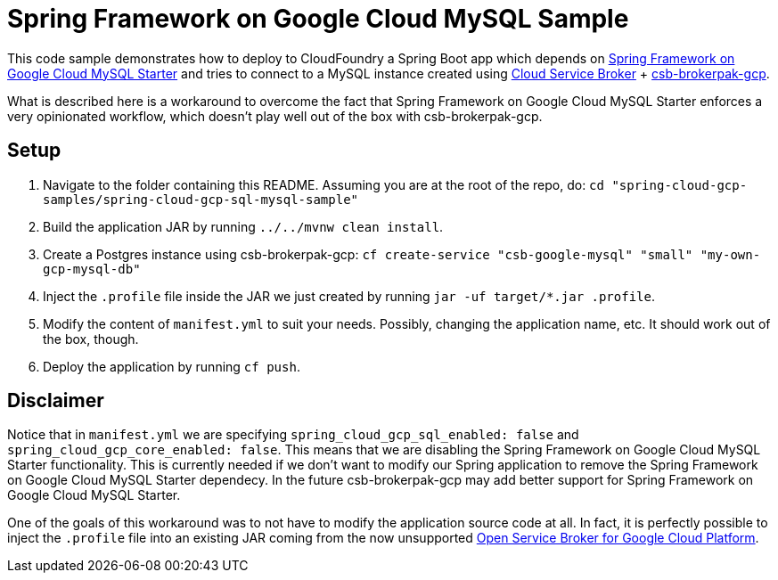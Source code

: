 = Spring Framework on Google Cloud MySQL Sample

This code sample demonstrates how to deploy to CloudFoundry a Spring Boot app which depends on link:../../spring-cloud-gcp-starters/spring-cloud-gcp-starter-sql-mysql[Spring Framework on Google Cloud MySQL Starter] and tries to connect to a MySQL instance created using https://github.com/cloudfoundry/cloud-service-broker[Cloud Service Broker] + https://github.com/cloudfoundry/csb-brokerpak-gcp[csb-brokerpak-gcp].

What is described here is a workaround to overcome the fact that Spring Framework on Google Cloud MySQL Starter enforces a very opinionated workflow, which doesn't play well out of the box with csb-brokerpak-gcp.

== Setup

1. Navigate to the folder containing this README. Assuming you are at the root of the repo, do: `cd "spring-cloud-gcp-samples/spring-cloud-gcp-sql-mysql-sample"`

2. Build the application JAR by running `../../mvnw clean install`.

3. Create a Postgres instance using csb-brokerpak-gcp: `cf create-service "csb-google-mysql" "small" "my-own-gcp-mysql-db"`

4. Inject the `.profile` file inside the JAR we just created by running `jar -uf target/*.jar .profile`.

5. Modify the content of `manifest.yml` to suit your needs. Possibly, changing the application name, etc. It should work out of the box, though.

6. Deploy the application by running `cf push`.

== Disclaimer

Notice that in `manifest.yml` we are specifying `spring_cloud_gcp_sql_enabled: false` and `spring_cloud_gcp_core_enabled: false`.
This means that we are disabling the Spring Framework on Google Cloud MySQL Starter functionality.
This is currently needed if we don't want to modify our Spring application to remove the Spring Framework on Google Cloud MySQL Starter dependecy.
In the future csb-brokerpak-gcp may add better support for Spring Framework on Google Cloud MySQL Starter.

One of the goals of this workaround was to not have to modify the application source code at all.
In fact, it is perfectly possible to inject the `.profile` file into an existing JAR coming from
the now unsupported https://github.com/GoogleCloudPlatform/gcp-service-broker[Open Service Broker for Google Cloud Platform].
